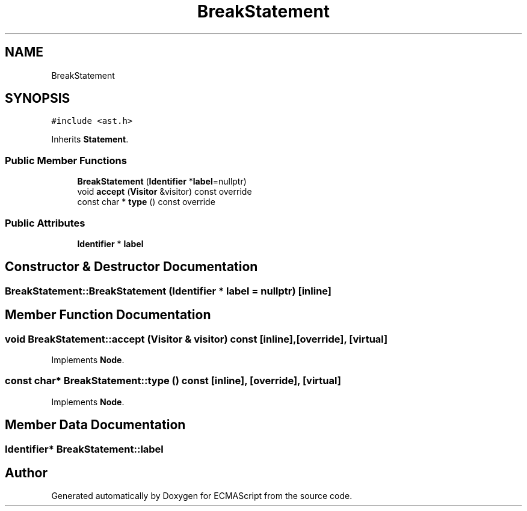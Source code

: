 .TH "BreakStatement" 3 "Tue May 30 2017" "ECMAScript" \" -*- nroff -*-
.ad l
.nh
.SH NAME
BreakStatement
.SH SYNOPSIS
.br
.PP
.PP
\fC#include <ast\&.h>\fP
.PP
Inherits \fBStatement\fP\&.
.SS "Public Member Functions"

.in +1c
.ti -1c
.RI "\fBBreakStatement\fP (\fBIdentifier\fP *\fBlabel\fP=nullptr)"
.br
.ti -1c
.RI "void \fBaccept\fP (\fBVisitor\fP &visitor) const override"
.br
.ti -1c
.RI "const char * \fBtype\fP () const override"
.br
.in -1c
.SS "Public Attributes"

.in +1c
.ti -1c
.RI "\fBIdentifier\fP * \fBlabel\fP"
.br
.in -1c
.SH "Constructor & Destructor Documentation"
.PP 
.SS "BreakStatement::BreakStatement (\fBIdentifier\fP * label = \fCnullptr\fP)\fC [inline]\fP"

.SH "Member Function Documentation"
.PP 
.SS "void BreakStatement::accept (\fBVisitor\fP & visitor) const\fC [inline]\fP, \fC [override]\fP, \fC [virtual]\fP"

.PP
Implements \fBNode\fP\&.
.SS "const char* BreakStatement::type () const\fC [inline]\fP, \fC [override]\fP, \fC [virtual]\fP"

.PP
Implements \fBNode\fP\&.
.SH "Member Data Documentation"
.PP 
.SS "\fBIdentifier\fP* BreakStatement::label"


.SH "Author"
.PP 
Generated automatically by Doxygen for ECMAScript from the source code\&.
